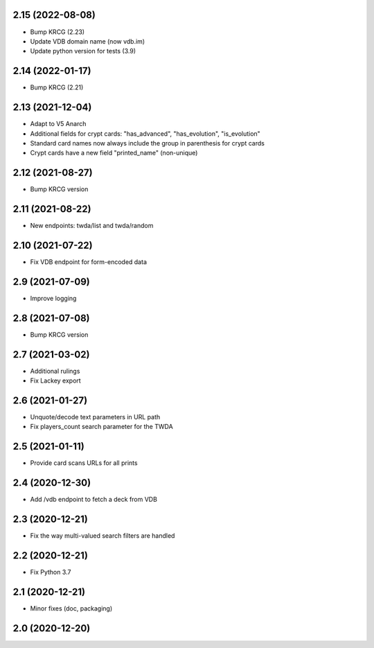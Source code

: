 2.15 (2022-08-08)
-----------------

- Bump KRCG (2.23)
- Update VDB domain name (now vdb.im)
- Update python version for tests (3.9)

2.14 (2022-01-17)
-----------------

- Bump KRCG (2.21)


2.13 (2021-12-04)
-----------------

- Adapt to V5 Anarch
- Additional fields for crypt cards: "has_advanced", "has_evolution", "is_evolution"
- Standard card names now always include the group in parenthesis for crypt cards
- Crypt cards have a new field "printed_name" (non-unique)

2.12 (2021-08-27)
-----------------

- Bump KRCG version


2.11 (2021-08-22)
-----------------

- New endpoints: twda/list and twda/random


2.10 (2021-07-22)
-----------------

- Fix VDB endpoint for form-encoded data


2.9 (2021-07-09)
----------------

- Improve logging


2.8 (2021-07-08)
----------------

- Bump KRCG version


2.7 (2021-03-02)
----------------

- Additional rulings
- Fix Lackey export


2.6 (2021-01-27)
----------------

- Unquote/decode text parameters in URL path
- Fix players_count search parameter for the TWDA 

2.5 (2021-01-11)
----------------

- Provide card scans URLs for all prints


2.4 (2020-12-30)
----------------

- Add /vdb endpoint to fetch a deck from VDB


2.3 (2020-12-21)
----------------

- Fix the way multi-valued search filters are handled


2.2 (2020-12-21)
----------------

- Fix Python 3.7


2.1 (2020-12-21)
----------------

- Minor fixes (doc, packaging)


2.0 (2020-12-20)
----------------
